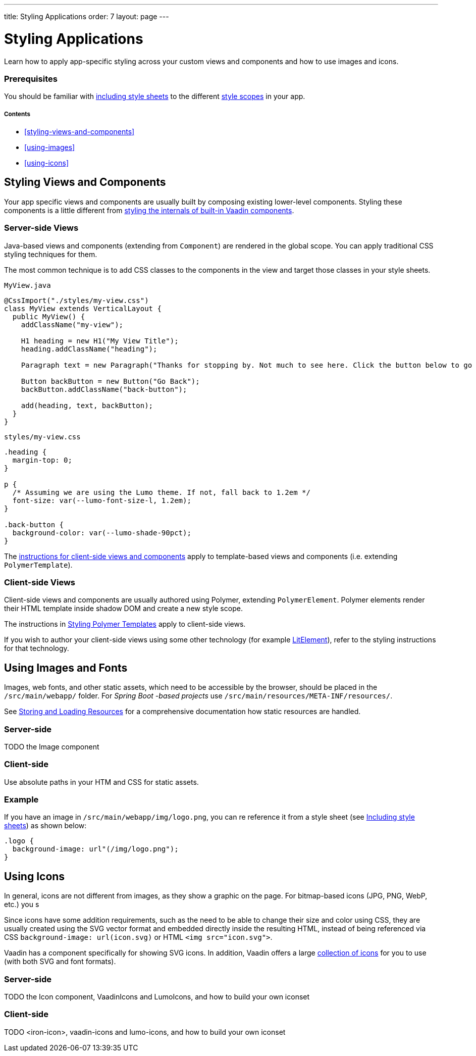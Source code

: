 ---
title: Styling Applications
order: 7
layout: page
---

= Styling Applications

Learn how to apply app-specific styling across your custom views and components and how to use images and icons.

=== Prerequisites

You should be familiar with <<including-style-sheets#,including style sheets>> to the different <<style-scopes#,style scopes>> in your app.

===== Contents

* <<styling-views-and-components>>
* <<using-images>>
* <<using-icons>>

== Styling Views and Components

Your app specific views and components are usually built by composing existing lower-level components.
Styling these components is a little different from <<styling-vaadin-components#,styling the internals of built-in Vaadin components>>.

=== Server-side Views

Java-based views and components (extending from `Component`) are rendered in the global scope.
You can apply traditional CSS styling techniques for them.

The most common technique is to add CSS classes to the components in the view and target those classes in your style sheets.

.`MyView.java`
[source,java]
----
@CssImport("./styles/my-view.css")
class MyView extends VerticalLayout {
  public MyView() {
    addClassName("my-view");

    H1 heading = new H1("My View Title");
    heading.addClassName("heading");

    Paragraph text = new Paragraph("Thanks for stopping by. Not much to see here. Click the button below to go back to start.");

    Button backButton = new Button("Go Back");
    backButton.addClassName("back-button");

    add(heading, text, backButton);
  }
}
----

.`styles/my-view.css`
[source,css]
----
.heading {
  margin-top: 0;
}

p {
  /* Assuming we are using the Lumo theme. If not, fall back to 1.2em */
  font-size: var(--lumo-font-size-l, 1.2em);
}

.back-button {
  background-color: var(--lumo-shade-90pct);
}
----

The <<client-side,instructions for client-side views and components>> apply to template-based views and components (i.e. extending `PolymerTemplate`).


=== Client-side Views

Client-side views and components are usually authored using Polymer, extending `PolymerElement`.
Polymer elements render their HTML template inside shadow DOM and create a new style scope.

The instructions in <<../polymer-templates/styling-polymer-templates#,Styling Polymer Templates>> apply to client-side views.

If you wish to author your client-side views using some other technology (for example https://lit-element.polymer-project.org[LitElement]), refer to the styling instructions for that technology.

== Using Images and Fonts

Images, web fonts, and other static assets, which need to be accessible by the browser, should be placed in the `/src/main/webapp/` folder.
For _Spring Boot -based projects_ use `/src/main/resources/META-INF/resources/`.

See <<../importing-dependencies/tutorial-ways-of-importing#,Storing and Loading Resources>> for a comprehensive documentation how static resources are handled.

=== Server-side

TODO the Image component

=== Client-side

Use absolute paths in your HTM and CSS for static assets.

=== Example

If you have an image in `/src/main/webapp/img/logo.png`, you can re reference it from a style sheet (see <<including-style-sheets#,Including style sheets>>) as shown below:

[source,css]
----
.logo {
  background-image: url"(/img/logo.png");
}
----


== Using Icons

In general, icons are not different from images, as they show a graphic on the page. For bitmap-based icons (JPG, PNG, WebP, etc.) you s

Since icons have some addition requirements, such as the need to be able to change their size and color using CSS, they are usually created using the SVG vector format and embedded directly inside the resulting HTML, instead of being referenced via CSS `background-image: url(icon.svg)` or HTML `<img src="icon.svg">`.

Vaadin has a component specifically for showing SVG icons. In addition, Vaadin offers a large https://vaadin.com/components/vaadin-icons/[collection of icons] for you to use (with both SVG and font formats).

=== Server-side

TODO the Icon component, VaadinIcons and LumoIcons, and how to build your own iconset

=== Client-side

TODO <iron-icon>, vaadin-icons and lumo-icons, and how to build your own iconset
